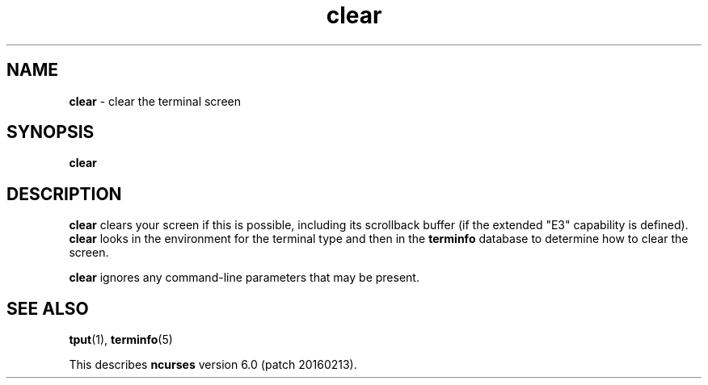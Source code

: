 .\"***************************************************************************
.\" Copyright (c) 1998-2010,2013 Free Software Foundation, Inc.              *
.\"                                                                          *
.\" Permission is hereby granted, free of charge, to any person obtaining a  *
.\" copy of this software and associated documentation files (the            *
.\" "Software"), to deal in the Software without restriction, including      *
.\" without limitation the rights to use, copy, modify, merge, publish,      *
.\" distribute, distribute with modifications, sublicense, and/or sell       *
.\" copies of the Software, and to permit persons to whom the Software is    *
.\" furnished to do so, subject to the following conditions:                 *
.\"                                                                          *
.\" The above copyright notice and this permission notice shall be included  *
.\" in all copies or substantial portions of the Software.                   *
.\"                                                                          *
.\" THE SOFTWARE IS PROVIDED "AS IS", WITHOUT WARRANTY OF ANY KIND, EXPRESS  *
.\" OR IMPLIED, INCLUDING BUT NOT LIMITED TO THE WARRANTIES OF               *
.\" MERCHANTABILITY, FITNESS FOR A PARTICULAR PURPOSE AND NONINFRINGEMENT.   *
.\" IN NO EVENT SHALL THE ABOVE COPYRIGHT HOLDERS BE LIABLE FOR ANY CLAIM,   *
.\" DAMAGES OR OTHER LIABILITY, WHETHER IN AN ACTION OF CONTRACT, TORT OR    *
.\" OTHERWISE, ARISING FROM, OUT OF OR IN CONNECTION WITH THE SOFTWARE OR    *
.\" THE USE OR OTHER DEALINGS IN THE SOFTWARE.                               *
.\"                                                                          *
.\" Except as contained in this notice, the name(s) of the above copyright   *
.\" holders shall not be used in advertising or otherwise to promote the     *
.\" sale, use or other dealings in this Software without prior written       *
.\" authorization.                                                           *
.\"***************************************************************************
.\"
.\" $Id: clear.1,v 1.10 2013/06/22 22:22:11 tom Exp $
.TH clear 1 ""
.ds n 5
.SH NAME
\fBclear\fR \- clear the terminal screen
.SH SYNOPSIS
\fBclear\fR
.br
.SH DESCRIPTION
\fBclear\fR clears your screen if this is possible,
including its scrollback buffer (if the extended "E3" capability is defined).
\fBclear\fR looks in the environment for the terminal type and then in the
\fBterminfo\fR database to determine how to clear the screen.
.PP
\fBclear\fR ignores any command-line parameters that may be present.
.SH SEE ALSO
\fBtput\fR(1), \fBterminfo\fR(\*n)
.PP
This describes \fBncurses\fR
version 6.0 (patch 20160213).
